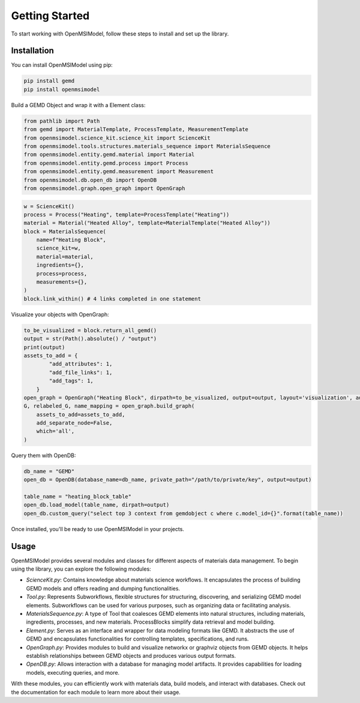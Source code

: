 ===============
Getting Started
===============

To start working with OpenMSIModel, follow these steps to install and set up the library.

Installation
------------

You can install OpenMSIModel using pip:

.. code-block:: bash

   pip install gemd
   pip install openmsimodel

Build a GEMD Object and wrap it with a Element class:

.. code-block:: bash

    from pathlib import Path 
    from gemd import MaterialTemplate, ProcessTemplate, MeasurementTemplate
    from openmsimodel.science_kit.science_kit import ScienceKit
    from openmsimodel.tools.structures.materials_sequence import MaterialsSequence
    from openmsimodel.entity.gemd.material import Material
    from openmsimodel.entity.gemd.process import Process
    from openmsimodel.entity.gemd.measurement import Measurement
    from openmsimodel.db.open_db import OpenDB
    from openmsimodel.graph.open_graph import OpenGraph

.. code-block:: bash

    w = ScienceKit()
    process = Process("Heating", template=ProcessTemplate("Heating"))
    material = Material("Heated Alloy", template=MaterialTemplate("Heated Alloy"))
    block = MaterialsSequence(
        name=f"Heating Block",
        science_kit=w,
        material=material,
        ingredients={},
        process=process,
        measurements={},
    )
    block.link_within() # 4 links completed in one statement

Visualize your objects with OpenGraph:

.. code-block:: bash

    to_be_visualized = block.return_all_gemd()
    output = str(Path().absolute() / "output")
    print(output)
    assets_to_add = {
            "add_attributes": 1,
            "add_file_links": 1,
            "add_tags": 1,
        }
    open_graph = OpenGraph("Heating Block", dirpath=to_be_visualized, output=output, layout='visualization', add_bidirectional_edges=False)
    G, relabeled_G, name_mapping = open_graph.build_graph(
        assets_to_add=assets_to_add,
        add_separate_node=False,
        which='all',
    )

Query them with OpenDB:

.. code-block:: bash

    db_name = "GEMD"
    open_db = OpenDB(database_name=db_name, private_path="/path/to/private/key", output=output)

    table_name = "heating_block_table"
    open_db.load_model(table_name, dirpath=output)
    open_db.custom_query("select top 3 context from gemdobject c where c.model_id={}".format(table_name))

Once installed, you'll be ready to use OpenMSIModel in your projects.

Usage
-----

OpenMSIModel provides several modules and classes for different aspects of materials data management. To begin using the library, you can explore the following modules:

- `ScienceKit.py`: Contains knowledge about materials science workflows. It encapsulates the process of building GEMD models and offers reading and dumping functionalities.

- `Tool.py`: Represents Subworkflows, flexible structures for structuring, discovering, and serializing GEMD model elements. Subworkflows can be used for various purposes, such as organizing data or facilitating analysis.

- `MaterialsSequence.py`: A type of Tool that coalesces GEMD elements into natural structures, including materials, ingredients, processes, and new materials. ProcessBlocks simplify data retrieval and model building.

- `Element.py`: Serves as an interface and wrapper for data modeling formats like GEMD. It abstracts the use of GEMD and encapsulates functionalities for controlling templates, specifications, and runs.

- `OpenGraph.py`: Provides modules to build and visualize networkx or graphviz objects from GEMD objects. It helps establish relationships between GEMD objects and produces various output formats.

- `OpenDB.py`: Allows interaction with a database for managing model artifacts. It provides capabilities for loading models, executing queries, and more.

With these modules, you can efficiently work with materials data, build models, and interact with databases. Check out the documentation for each module to learn more about their usage.
